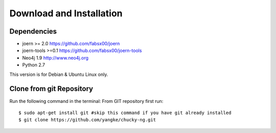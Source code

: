 Download and Installation
=========================
Dependencies
------------

* joern >= 2.0		https://github.com/fabsx00/joern
* joern-tools >=0.1	https://github.com/fabsx00/joern-tools
* Neo4j 1.9		http://www.neo4j.org
* Python 2.7

This version is for Debian & Ubuntu Linux only.

Clone from git Repository
-------------------------
Run the following command in the terminal:
From GIT repository first run::

    $ sudo apt-get install git #skip this command if you have git already installed
    $ git clone https://github.com/yangke/chucky-ng.git
    
